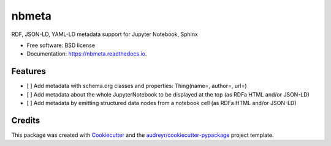 ======
nbmeta
======


.. image:: https://img.shields.io/pypi/v/nbmeta.svg
        :target: https://pypi.python.org/pypi/nbmeta

.. image:: https://img.shields.io/travis/westurner/nbmeta.svg
        :target: https://travis-ci.com/westurner/nbmeta

.. image:: https://readthedocs.org/projects/nbmeta/badge/?version=latest
        :target: https://nbmeta.readthedocs.io/en/latest/?badge=latest
        :alt: Documentation Status


.. image:: https://pyup.io/repos/github/westurner/nbmeta/shield.svg
     :target: https://pyup.io/repos/github/westurner/nbmeta/
     :alt: Updates



RDF, JSON-LD, YAML-LD metadata support for Jupyter Notebook, Sphinx

* Free software: BSD license
* Documentation: https://nbmeta.readthedocs.io.


Features
--------

- [ ] Add metadata with schema.org classes and properties: Thing(name=, author=, url=)
- [ ] Add metadata about the whole JupyterNotebook to be displayed at the top (as RDFa HTML and/or JSON-LD)
- [ ] Add metadata by emitting structured data nodes from a notebook cell (as RDFa HTML and/or JSON-LD)

Credits
-------

This package was created with Cookiecutter_ and the `audreyr/cookiecutter-pypackage`_ project template.

.. _Cookiecutter: https://github.com/audreyr/cookiecutter
.. _`audreyr/cookiecutter-pypackage`: https://github.com/audreyr/cookiecutter-pypackage
